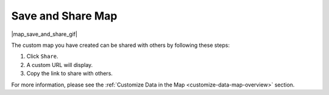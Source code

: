 .. _save-and-share-map-how-to:

##################
Save and Share Map
##################

|map_save_and_share_gif|

The custom map you have created can be shared with others by following these steps:

#. Click ``Share``.
#. A custom URL will display.
#. Copy the link to share with others.

For more information, please see the :ref:`Customize Data in the Map <customize-data-map-overview>` section.
